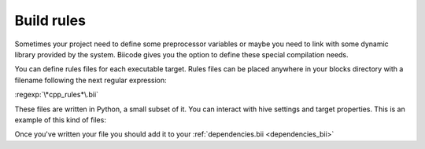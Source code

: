 .. _compilation_rules:

Build rules
===========

Sometimes your project need to define some preprocessor variables or maybe you need to link with some dynamic library provided by the system. Biicode gives you the option to define these special compilation needs.

You can define rules files for each executable target. Rules files can be placed anywhere in your blocks directory with a filename following the next regular expression:

:regexp:`\*cpp_rules*\.bii`

These files are written in Python, a small subset of it. You can interact with hive settings and target properties. This is an example of this kind of files:

.. code-block:: python
	:linenos:
		
        if settings.os.family == "linux":
           target.add_library("dl")
		
        target.std = "c++11"

        if "matrix.cpp" in target.filenames:
           target.add_definition("OPTMIZE_MATRIX=1")

        if settings.os.family == "MacOS":
           target.add_package("OpenGL",[])
           target.add_library("${OPENGL_LIBRARIES}")

.. _dependencies_edition:

Once you've written your file you should add it to your :ref:`dependencies.bii <dependencies_bii>`
